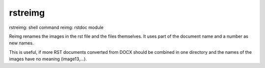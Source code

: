 .. _`rstreimg`:

rstreimg
========

rstreimg: shell command
reimg: rstdoc module

Reimg renames the images in the rst file and the files themselves.
It uses part of the document name and a number as new names.

This is useful, if more RST documents converted from DOCX
should be combined in one directory and
the names of the images have no meaning (image13,...).

